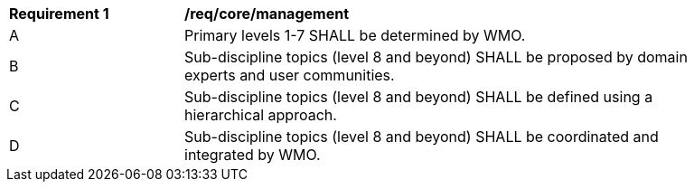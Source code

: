 [[req_core_management]]
[width="90%",cols="2,6a"]
|===
^|*Requirement {counter:req-id}* |*/req/core/management*
^|A |Primary levels 1-7 SHALL be determined by WMO.
^|B |Sub-discipline topics (level 8 and beyond) SHALL be proposed by domain experts and user communities.
^|C |Sub-discipline topics (level 8 and beyond) SHALL be defined using a hierarchical approach.
^|D |Sub-discipline topics (level 8 and beyond) SHALL be coordinated and integrated by WMO.
|===
